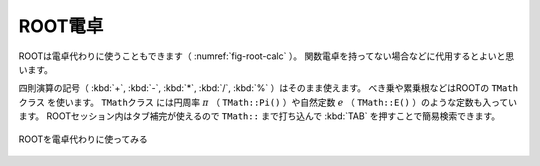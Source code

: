 ==================================================
ROOT電卓
==================================================

ROOTは電卓代わりに使うこともできます（ :numref:`fig-root-calc` ）。
関数電卓を持ってない場合などに代用するとよいと思います。


四則演算の記号（ :kbd:`+`, :kbd:`-`, :kbd:`*`, :kbd:`/`, :kbd:`%` ）はそのまま使えます。
べき乗や累乗根などはROOTの ``TMathクラス`` を使います。
``TMathクラス`` には円周率 :math:`\pi` （ ``TMath::Pi()`` ）や自然定数 :math:`e` （ ``TMath::E()`` ）のような定数も入っています。
ROOTセッション内はタブ補完が使えるので ``TMath::`` まで打ち込んで :kbd:`TAB` を押すことで簡易検索できます。

.. _fig-root-calc:
.. figure:: ./root-tutorial/root-calc.png
   :align: center

   ROOTを電卓代わりに使ってみる
